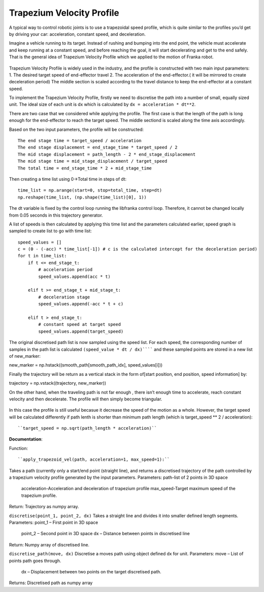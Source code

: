 **********
Trapezium Velocity Profile 
**********
A typical way to control robotic joints is to use a trapezoidal speed profile, which is quite similar to the profiles you’d get by driving your car: acceleration, constant speed, and deceleration.

Imagine a vehicle running to its target. Instead of rushing and bumping into the end point, the vehicle must accelerate and keep running at a constant speed, and before reaching the goal, it will start decelerating and get to the end safely. That is the general idea of Trapezium Velocity Profile which we applied to the motion of Franka robot.

.. figure:: pictures/trapezium.png
    :align: center
    :figclass: align-center

Trapezium Velocity Profile is widely used in the industry, and the profile is constructed with two main input parameters: 
1.	The desired target speed of end-effector travel
2.	The acceleration of the end-effector.( it will be mirrored to create deceleration period)
The middle section is scaled according to the travel distance to keep the end-effector at a constant speed.

To implement the Trapezium Velocity Profile, firstly we need to discretise the path into a number of small, equally sized unit. The ideal size of each unit is dx which is calculated by ``dx = acceleration * dt**2``.

There are two case that we considered while applying the profile. The first case is that the length of the path is long enough for the end-effector to reach the target speed. The middle sectiond is scaled along the time axis accordingly.

Based on the two input parameters, the profile will be constructed::

    The end stage time = target_speed / acceleration
    The end stage displacement = end_stage_time * target_speed / 2
    The mid stage displacement = path_length - 2 * end_stage_displacement
    The mid stage time = mid_stage_displacement / target_speed
    The total time = end_stage_time * 2 + mid_stage_time

Then creating a time list using 0->Total time in steps of dt::

    time_list = np.arange(start=0, stop=total_time, step=dt)
    np.reshape(time_list, (np.shape(time_list)[0], 1))

.. note::
The dt variable is fixed by the control loop running the libfranka control loop. Therefore, it cannot be changed locally from 0.05 seconds in this trajectory generator.

A list of speeds is then calculated by applying this time list and the parameters calculated earlier, speed graph is sampled to create list to go with time list::

        speed_values = []
        c = (0 - (-acc) * time_list[-1]) # c is the calculated intercept for the deceleration period)
        for t in time_list:
            if t <= end_stage_t:
                # acceleration period
                speed_values.append(acc * t)

            elif t >= end_stage_t + mid_stage_t:
                # deceleration stage
                speed_values.append(-acc * t + c)

            elif t > end_stage_t:
                # constant speed at target speed
                speed_values.append(target_speed)

The original discretised path list is now sampled using the speed list. For each speed, the corresponding number of samples in the path list is calculated ``(speed_value * dt / dx)`````` and these sampled points are stored in a new list of new_marker::

new_marker = np.hstack((smooth_path[smooth_path_idx], speed_values[i]))

Finally the trajectory will be return as a vertical stack in the form of[start position, end position, speed information] by::

trajectory = np.vstack((trajectory, new_marker))

On the other hand, when the traveling path is not far enough , there isn’t enough time to accelerate, reach constant velocity and then decelerate. The profile will then simply become triangular.

.. figure:: pictures/trapezium2.png
    :align: center
    :figclass: align-center
    
In this case the profile is still useful becasue it decrease the speed of the motion as a whole. However, the target speed will be calculated differently if path lenth is shorter than minimum path length (which is target_speed ** 2 / acceleration)::

``target_speed = np.sqrt(path_length * acceleration)``

**Documentation**:

Function::

``apply_trapezoid_vel(path, acceleration=1, max_speed=1):``
Takes a path (currently only a start/end point (straight line), and returns a discretised trajectory of the path controlled by a trapezium velocity profile generated by the input parameters.
Parameters: path-list of 2 points in 3D space
            acceleration-Acceleration and deceleration of trapezium profile
            max_speed-Target maximum speed of the trapezium profile.
Return: Trajectory as numpy array.

``discretise(point_1, point_2, dx)``
Takes a straight line and divides it into smaller defined length segments.
Parameters: point_1 – First point in 3D space
            point_2 – Second point in 3D space
            dx – Distance between points in discretised line
Return: Numpy array of discretised line.

``discretise_path(move, dx)``
Discretise a moves path using object defined dx for unit.
Parameters: move – List of points path goes through.
            dx – Displacement between two points on the target discretised path.
Returns: Discretised path as numpy array
